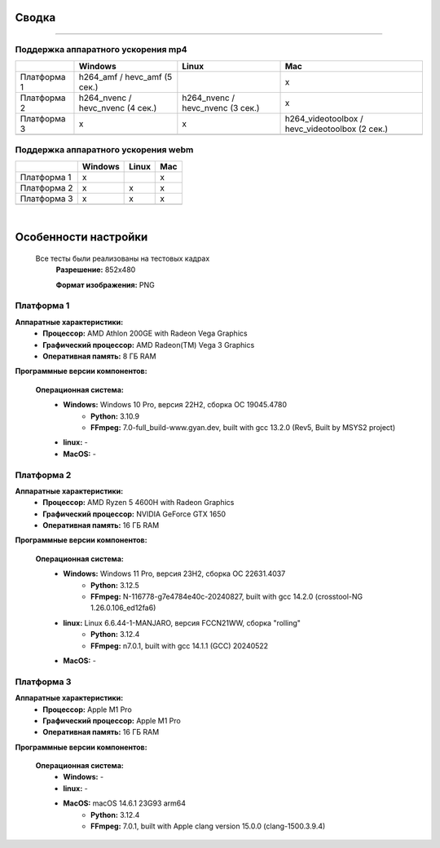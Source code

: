 Сводка
======

----

Поддержка аппаратного ускорения mp4
-----------------------------------

+-------------+----------------------------------+----------------------------------+------------------------------------------------+
|             |             Windows              |              Linux               |                      Mac                       |
+=============+==================================+==================================+================================================+
| Платформа 1 |   h264_amf / hevc_amf (5 сек.)   |                                  |                       x                        |
+-------------+----------------------------------+----------------------------------+------------------------------------------------+
| Платформа 2 | h264_nvenc / hevc_nvenc (4 сек.) | h264_nvenc / hevc_nvenc (3 сек.) |                       x                        |
+-------------+----------------------------------+----------------------------------+------------------------------------------------+
| Платформа 3 |                x                 |                x                 | h264_videotoolbox / hevc_videotoolbox (2 сек.) |
+-------------+----------------------------------+----------------------------------+------------------------------------------------+
|             |                                  |                                  |                                                |
+-------------+----------------------------------+----------------------------------+------------------------------------------------+



Поддержка аппаратного ускорения webm
------------------------------------

+-------------+---------+-------+-----+
|             | Windows | Linux | Mac |
+=============+=========+=======+=====+
| Платформа 1 |    x    |       |  x  |
+-------------+---------+-------+-----+
| Платформа 2 |    x    |   x   |  x  |
+-------------+---------+-------+-----+
| Платформа 3 |    x    |   x   |  x  |
+-------------+---------+-------+-----+
|             |         |       |     |
+-------------+---------+-------+-----+

|

Особенности настройки
=====================

 Все тесты были реализованы на тестовых кадрах
  **Разрешение:** 852x480

  **Формат изображения:** PNG

Платформа 1
-----------

**Аппаратные характеристики:**
 * **Процессор:** AMD Athlon 200GE with Radeon Vega Graphics

 * **Графический процессор:** AMD Radeon(TM) Vega 3 Graphics

 * **Оперативная память:** 8 ГБ RAM 

**Программные версии компонентов:**

 **Операционная система:**
  * **Windows:** Windows 10 Pro, версия 22H2, сборка ОС 19045.4780
     * **Python:** 3.10.9

     * **FFmpeg:** 7.0-full_build-www.gyan.dev, built with gcc 13.2.0 (Rev5, Built by MSYS2 project)

  * **linux:** -

  * **MacOS:** -

Платформа 2
-----------

**Аппаратные характеристики:**
 * **Процессор:** AMD Ryzen 5 4600H with Radeon Graphics

 * **Графический процессор:** NVIDIA GeForce GTX 1650

 * **Оперативная память:** 16 ГБ RAM 

**Программные версии компонентов:**

 **Операционная система:**
  * **Windows:** Windows 11 Pro, версия 23H2, сборка ОС 22631.4037
     * **Python:** 3.12.5

     * **FFmpeg:** N-116778-g7e4784e40c-20240827, built with gcc 14.2.0 (crosstool-NG 1.26.0.106_ed12fa6)

  * **linux:** Linux 6.6.44-1-MANJARO, версия FCCN21WW, сборка "rolling"
     * **Python:** 3.12.4

     * **FFmpeg:** n7.0.1, built with gcc 14.1.1 (GCC) 20240522

  * **MacOS:** -

Платформа 3
-----------

**Аппаратные характеристики:**
 * **Процессор:** Apple M1 Pro

 * **Графический процессор:** Apple M1 Pro

 * **Оперативная память:** 16 ГБ RAM

**Программные версии компонентов:**

 **Операционная система:**
  * **Windows:** -

  * **linux:** -

  * **MacOS:** macOS 14.6.1 23G93 arm64
     * **Python:** 3.12.4

     * **FFmpeg:** 7.0.1, built with Apple clang version 15.0.0 (clang-1500.3.9.4)

